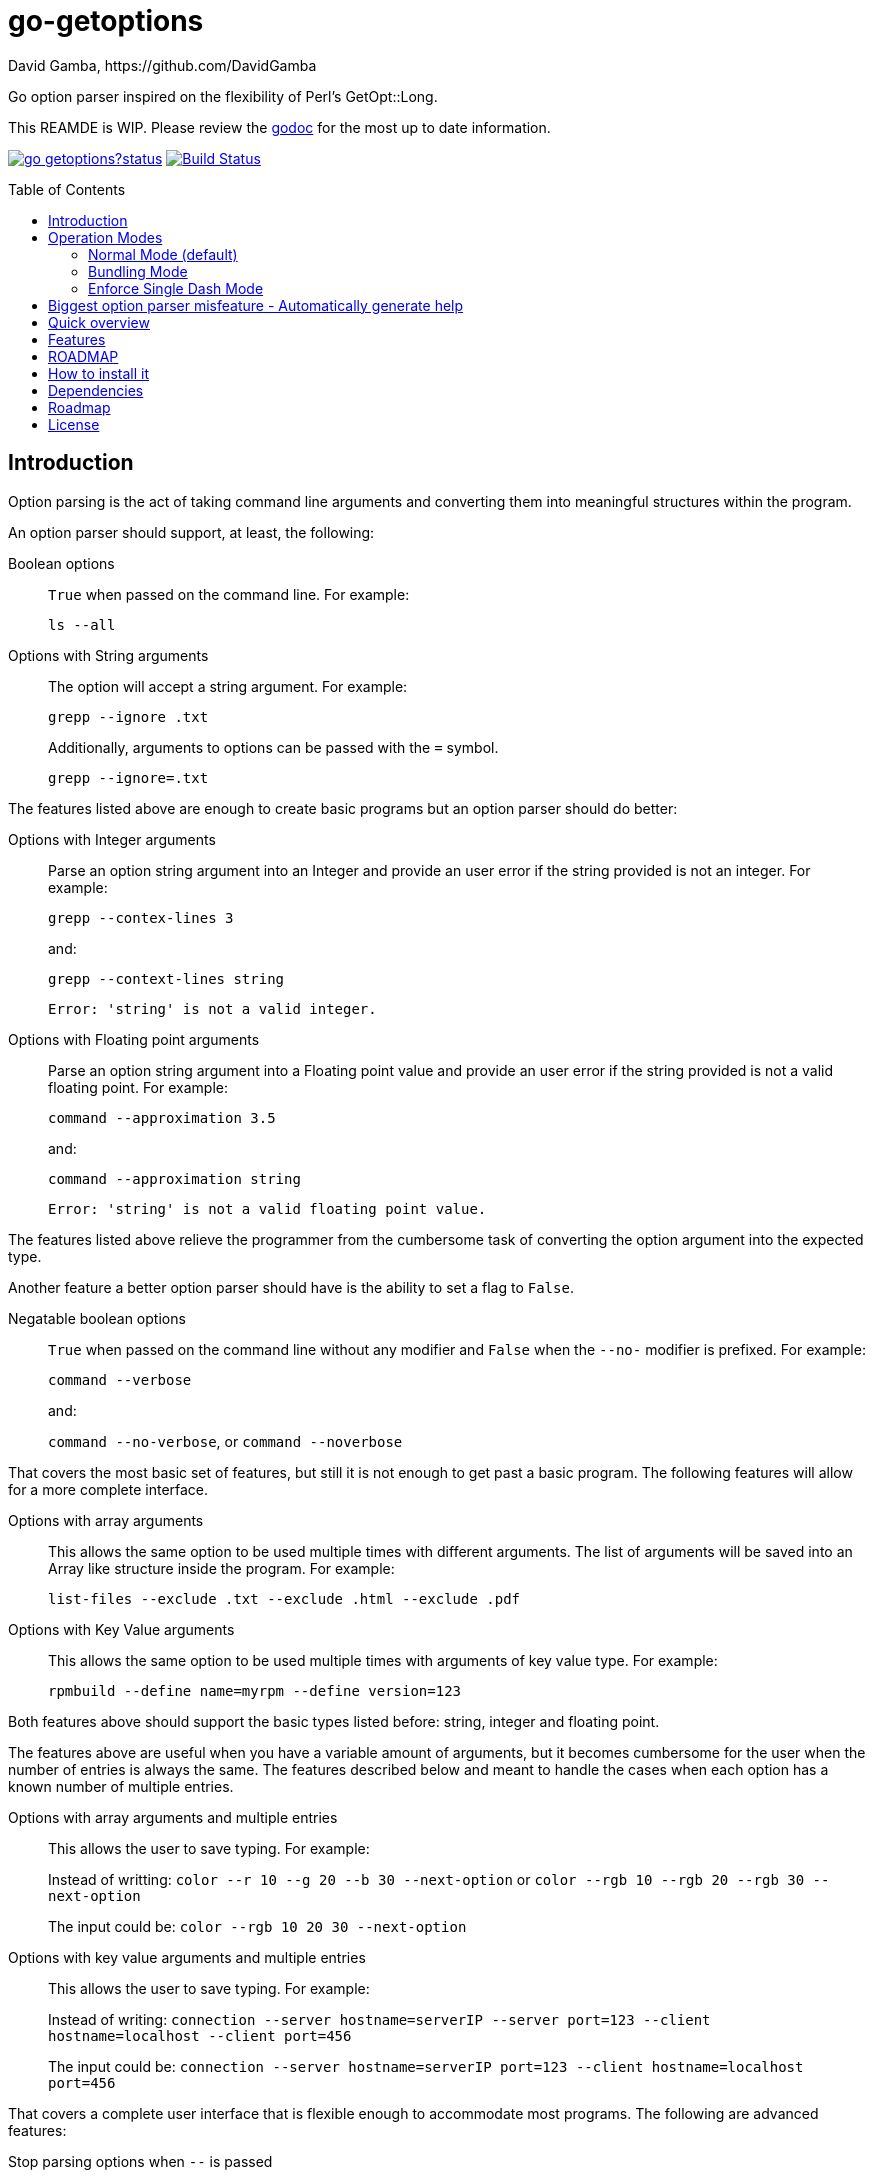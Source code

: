 = go-getoptions
David Gamba, https://github.com/DavidGamba
:version: 0.1
:idprefix:
:name: go-getoptions
:toc: macro

Go option parser inspired on the flexibility of Perl’s GetOpt::Long.

This REAMDE is WIP. Please review the link:http://godoc.org/github.com/davidgamba/go-getoptions[godoc] for the most up to date information.

image:https://godoc.org/github.com/davidgamba/go-getoptions?status.svg[link="http://godoc.org/github.com/davidgamba/go-getoptions"]
image:https://travis-ci.org/DavidGamba/go-getoptions.svg["Build Status", link="https://travis-ci.org/DavidGamba/go-getoptions"]

toc::[]

== Introduction

Option parsing is the act of taking command line arguments and converting them into meaningful structures within the program.

An option parser should support, at least, the following:

Boolean options::
`True` when passed on the command line.
For example:
+
`ls --all`

Options with String arguments::
The option will accept a string argument.
For example:
+
`grepp --ignore .txt`
+
Additionally, arguments to options can be passed with the `=` symbol.
+
`grepp --ignore=.txt`

The features listed above are enough to create basic programs but an option parser should do better:

Options with Integer arguments::
Parse an option string argument into an Integer and provide an user error if the string provided is not an integer.
For example:
+
`grepp --contex-lines 3`
+
and:
+
`grepp --context-lines string`
+
  Error: 'string' is not a valid integer.

Options with Floating point arguments::
Parse an option string argument into a Floating point value and provide an user error if the string provided is not a valid floating point.
For example:
+
`command --approximation 3.5`
+
and:
+
`command --approximation string`
+
  Error: 'string' is not a valid floating point value.

The features listed above relieve the programmer from the cumbersome task of converting the option argument into the expected type.

Another feature a better option parser should have is the ability to set a flag to `False`.

Negatable boolean options::
`True` when passed on the command line without any modifier and `False` when the `--no-` modifier is prefixed.
For example:
+
`command --verbose`
+
and:
+
`command --no-verbose`, or `command --noverbose`

That covers the most basic set of features, but still it is not enough to get past a basic program.
The following features will allow for a more complete interface.

Options with array arguments::
This allows the same option to be used multiple times with different arguments.
The list of arguments will be saved into an Array like structure inside the program.
For example:
+
`list-files --exclude .txt --exclude .html --exclude .pdf`

Options with Key Value arguments::
This allows the same option to be used multiple times with arguments of key value type.
For example:
+
`rpmbuild --define name=myrpm --define version=123`

Both features above should support the basic types listed before: string, integer and floating point.

The features above are useful when you have a variable amount of arguments, but it becomes cumbersome for the user when the number of entries is always the same.
The features described below and meant to handle the cases when each option has a known number of multiple entries.

Options with array arguments and multiple entries::
This allows the user to save typing.
For example:
+
Instead of writting: `color --r 10 --g 20 --b 30 --next-option` or `color --rgb 10 --rgb 20 --rgb 30 --next-option`
+
The input could be: `color --rgb 10 20 30 --next-option`

Options with key value arguments and multiple entries::
This allows the user to save typing.
For example:
+
Instead of writing: `connection --server hostname=serverIP --server port=123 --client hostname=localhost --client port=456`
+
The input could be: `connection --server hostname=serverIP port=123 --client hostname=localhost port=456`

That covers a complete user interface that is flexible enough to accommodate most programs.
The following are advanced features:

Stop parsing options when `--` is passed::
Useful when arguments start with dash `-` and you don't want them interpreted as options.

Allow passing options and non-options in any order::
Some option parsers force you to put the options before or after the arguments.
That is really annoying!

Allow pass through::
Have an option to pass through unmatched options.
Useful when writing programs with multiple options depending on the main arguments.
The initial parser will only capture the help or global options and pass through everything else.
Additional argument parsing calls are invoked on the remaining arguments based on the initial input.

Fail on unknown::
The opposite of the above option.
Useful if you want to ensure there are no input mistakes and force the application to stop.

Warn on unknown::
Less strict parsing of options.
This will warn the user that the option used is not a valid option but it will not stop the rest of the program.

Option aliases::
Options should be allowed to have different aliases.
For example, the same option could be invoked with `--address` or `--hostname`.

Incremental option::
Some options can be passed more than once to increment an internal counter.
For example:
+
`command --v --v --v`
+
Could increase the verbosity level each time the option is passed.

Additional types::
The option parser could provide converters to additional types.
The disadvantage of providing non basic types is that the option parser grows in size.

Options with optional arguments::
If the argument is not passed, the option will set the default value for the option type.
For this feature to be fully effective in strong typed languages where types have defaults, there must be a means to query the option parser to determine whether or not the option was called or not.

Option flags that call a method internally::
If all the flag is doing is call a method or function when present, then having a way to call that function directly saves the programmer some time.

Notice how so far only long options (options starting with double dash `--`) have been mentioned.
There are 3 main ways to handle short options (options starting with only one dash `-`), see the <<operation_modes>> section for details.

[[operation_modes]]
== Operation Modes

The behaviour for long options (options starting with double dash `--`) is consistent across operation modes.
The behaviour for short options (options starting with only one dash `-`) depends on the _operation mode_.
The sections below show the different operation modes.

=== Normal Mode (default)

|===
|Given argument |Interpretation

|--opt
a|option: `"opt"`,  argument: `nil`

|--opt=arg
a|option: `"opt"`, argument: `"arg"` footnote:[Argument gets type casted depending on option definition.]

|-opt
a|option: `"opt"`, argument: `nil`

|-opt=arg
a|option: `"opt"`, argument: `"arg"` footnote:[Argument gets type casted depending on option definition.]

|===

=== Bundling Mode

Set by defining `opt.SetMode("bundling")`.

|===
|Given option |Interpretation

|--opt
a|option: `"opt"`,  argument: `nil`

|--opt=arg
a|option: `"opt"`, argument: `"arg"` footnote:[Argument gets type casted depending on option definition.]

|-opt
a|option: `"o"`, argument: `nil` +
option: `"p"`, argument: `nil` +
option: `"t"`, argument: `nil`

|-opt=arg
a|option: `"o"`, argument: `nil` +
option: `"p"`, argument: `nil` +
option: `"t"`, argument: `"arg"` footnote:[Argument gets type casted depending on option definition.]

|===

=== Enforce Single Dash Mode

Set by defining `opt.SetMode("singleDash")`.

|===
|Given option |Interpretation

|--opt
a|option: `"opt"`,  argument: `nil`

|--opt=arg
a|option: `"opt"`, argument: `"arg"` footnote:[Argument gets type casted depending on option definition.]

|-opt
a|option: `"o"`, argument: `"pt"` footnote:[Argument gets type casted depending on option definition.]

|-opt=arg
a|option: `"o"`, argument: `"pt=arg"` footnote:[Argument gets type casted depending on option definition.]

|===

== Biggest option parser misfeature - Automatically generate help

The biggest misfeature an option parser can have is to automatically generate the help message for the programmer.
This seemingly helpful feature has caused most scripts not to have proper man pages anymore and to have all options descriptions mixed in the help synopsis.

Don't be lazy, write a man page for your program and create the program's synopsis yourself.

== Quick overview

. Define your command line specification:
+
[source,go,subs=attributes]
----
import "github.com/davidgamba/go-getoptions" // As getoptions

// Declare the GetOptions object
opt := getoptions.New()

// Use methods that return pointers
bp := opt.Bool("bp", false)
sp := opt.String("sp", "")
ip := opt.Int("ip", 0)

// Use methods by passing pointers
var b bool
var s string
var i int
opt.BoolVar(&b, "b", true, "alias", "alias2") // Aliases can be defined
opt.StringVar(&s, "s", "")
opt.IntVar(&i, "i", 456)

// Parse cmdline arguments or any provided []string
remaining, err := opt.Parse(os.Args[1:])

if *bp {
  // ... do something
}

if opt.Called("i") {
  // ... do something with i
}

// Use subcommands by operating on the remaining items
// Requires `opt.SetUnknownMode("pass")` before the initial `opt.Parse` call.
opt2 := getoptions.New()
// ...
remaining2, err := opt.Parse(remaining)
----

. Pass cmdline arguments:
+
----
$ ./myscript non-option -f --string=mystring -i 7 --float 3.14 --p --version non-option2 -- --nothing
----

. Internally it will return an array with the arguments that are not options and anything after the `--` identifier, and a Map with the values of the options that were passed.

== Features

* Allow passing options and non-options in any order.

* Support for `--long` options.

* Support for short (`-s`) options with flexible behaviour (see the <<operation_modes>> section for details):

  - Normal (default)
  - Bundling
  - SingleDash

* Boolean, String, Int and Float64 type options.

* Multiple aliases for the same option. e.g. `help`, `man`.

* Negatable Boolean options.
For example: `--verbose`, `--no-verbose` or `--noverbose`.

* Options with Array arguments.
The same option can be used multiple times with different arguments.
The list of arguments will be saved into an Array like structure inside the program.

* Options with Key Value arguments.
This allows the same option to be used multiple times with arguments of key value type.
For example: `rpmbuild --define name=myrpm --define version=123`

* Supports passing `--` to stop parsing arguments (everything after will be left in the `remaining []string`).

* Supports command line options with '='.
For example: You can use `--string=mystring` and `--string mystring`.

* Options with optional arguments.
If the default argument is not passed the default is set.

* Allows abbreviations when the provided option is not ambiguous.

* Called method indicates if the option was passed on the command line.

* Errors exposed as variables to allow overriding them for internationalization.

* Multiple ways of managing unknown options:
  - Fail on unknown (default).
  - Warn on unknown.
  - Pass through, allows for subcommands.

== ROADMAP

* Support for the lonesome dash "-".
To indicate, for example, when to read input from STDIO.

* Options with array arguments and multiple entries.

* Options with key value arguments and multiple entries.

* Incremental options.

* Option that runs a function?

* Case insensitive matching.

* Option values in the bundle: `-h1024w800` -> `-h 1024 -w 800`

* Require order.

* prefix and prefix_pattern.
The string that starts options.
Defaults to "--" and "-" but could include "/" to support Win32 style argument handling.

* Supports argument dividers other than '='.
For example: You could define ':' and use `--string=mystring`, `--string:mystring` and `--string mystring`.

== How to install it

. Get it from github:
+
`go get github.com/davidgamba/go-getoptions`

. Then import it:
+
`import "github.com/davidgamba/go-getoptions" // As getoptions`

. Enjoy!

== Dependencies

Go 1.5+

[[roadmap]]
== Roadmap

* All other Perl's Getopt::Long goodies that seem reasonable to add!

== License

This file is part of go-getoptions.

Copyright (C) 2015-2016  David Gamba Rios

This Source Code Form is subject to the terms of the Mozilla Public
License, v. 2.0. If a copy of the MPL was not distributed with this
file, You can obtain one at http://mozilla.org/MPL/2.0/.
